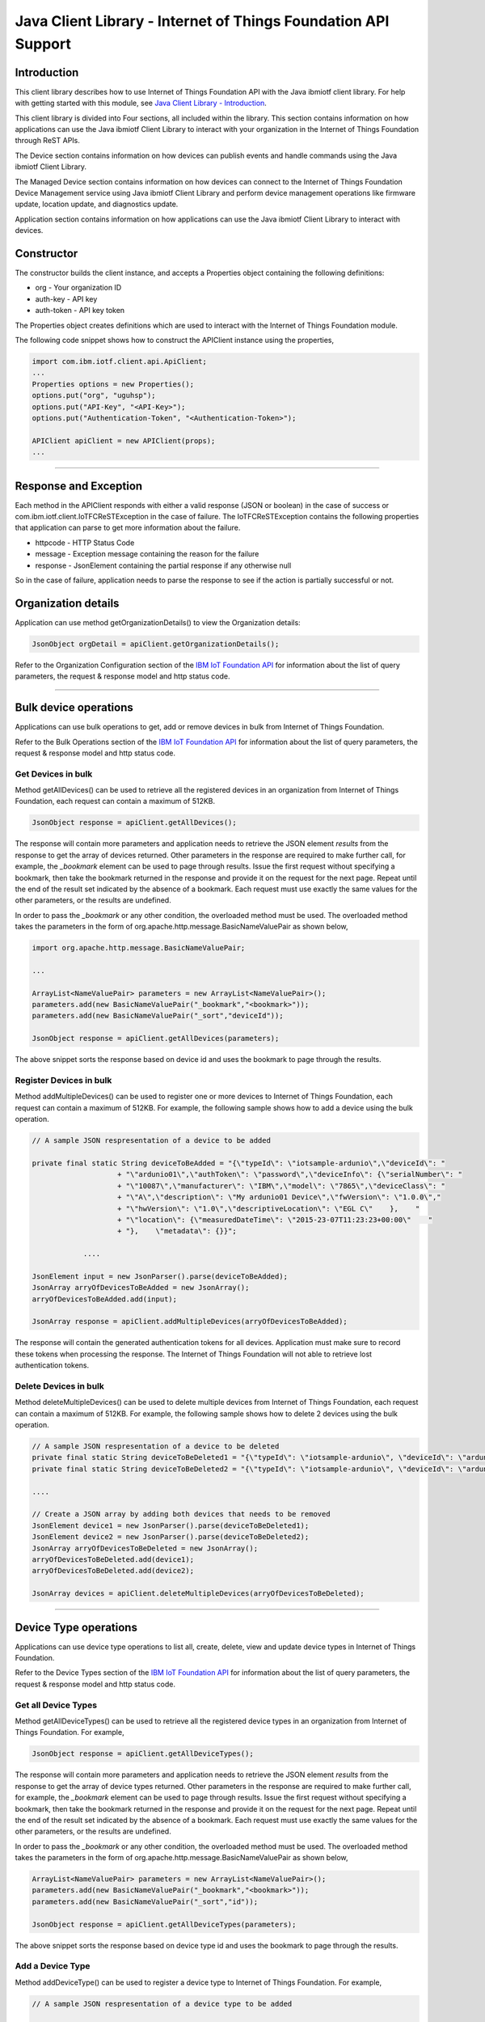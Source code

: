 ===============================================================
Java Client Library - Internet of Things Foundation API Support 
===============================================================
Introduction
-------------------------------------------------------------------------------

This client library describes how to use Internet of Things Foundation API with the Java ibmiotf client library. For help with getting started with this module, see `Java Client Library - Introduction <https://github.com/ibm-messaging/iot-java/blob/master/README.md>`__. 

This client library is divided into Four sections, all included within the library. This section contains information on how applications can use the Java ibmiotf Client Library to interact with your organization in the Internet of Things Foundation through ReST APIs.

The Device section contains information on how devices can publish events and handle commands using the Java ibmiotf Client Library. 

The Managed Device section contains information on how devices can connect to the Internet of Things Foundation Device Management service using Java ibmiotf Client Library and perform device management operations like firmware update, location update, and diagnostics update.

Application section contains information on how applications can use the Java ibmiotf Client Library to interact with devices.

Constructor
-------------------------------------------------------------------------------

The constructor builds the client instance, and accepts a Properties object containing the following definitions:

* org - Your organization ID
* auth-key - API key
* auth-token - API key token

The Properties object creates definitions which are used to interact with the Internet of Things Foundation module. 

The following code snippet shows how to construct the APIClient instance using the properties,

.. code:: java
    
    import com.ibm.iotf.client.api.ApiClient;
    ...
    Properties options = new Properties();
    options.put("org", "uguhsp");
    options.put("API-Key", "<API-Key>");
    options.put("Authentication-Token", "<Authentication-Token>");
    
    APIClient apiClient = new APIClient(props);
    ...

----

Response and Exception
----------------------

Each method in the APIClient responds with either a valid response (JSON or boolean) in the case of success or com.ibm.iotf.client.IoTFCReSTException in the case of failure. The IoTFCReSTException contains the following properties that application can parse to get more information about the failure.

* httpcode - HTTP Status Code
* message - Exception message containing the reason for the failure
* response - JsonElement containing the partial response if any otherwise null

So in the case of failure, application needs to parse the response to see if the action is partially successful or not.

Organization details
----------------------------------------------------

Application can use method getOrganizationDetails() to view the Organization details:

.. code:: java

    JsonObject orgDetail = apiClient.getOrganizationDetails();

Refer to the Organization Configuration section of the `IBM IoT Foundation API <https://docs.internetofthings.ibmcloud.com/swagger/v0002.html>`__ for information about the list of query parameters, the request & response model and http status code.

----

Bulk device operations
----------------------------------------------------

Applications can use bulk operations to get, add or remove devices in bulk from Internet of Things Foundation.

Refer to the Bulk Operations section of the `IBM IoT Foundation API <https://docs.internetofthings.ibmcloud.com/swagger/v0002.html>`__ for information about the list of query parameters, the request & response model and http status code.

Get Devices in bulk
~~~~~~~~~~~~~~~~~~~

Method getAllDevices() can be used to retrieve all the registered devices in an organization from Internet of Things Foundation, each request can contain a maximum of 512KB. 

.. code:: java

    JsonObject response = apiClient.getAllDevices();
    

The response will contain more parameters and application needs to retrieve the JSON element *results* from the response to get the array of devices returned. Other parameters in the response are required to make further call, for example, the *_bookmark* element can be used to page through results. Issue the first request without specifying a bookmark, then take the bookmark returned in the response and provide it on the request for the next page. Repeat until the end of the result set indicated by the absence of a bookmark. Each request must use exactly the same values for the other parameters, or the results are undefined.

In order to pass the *_bookmark* or any other condition, the overloaded method must be used. The overloaded method takes the parameters in the form of org.apache.http.message.BasicNameValuePair as shown below,

.. code:: java

    import org.apache.http.message.BasicNameValuePair;
    
    ...
    
    ArrayList<NameValuePair> parameters = new ArrayList<NameValuePair>();
    parameters.add(new BasicNameValuePair("_bookmark","<bookmark>"));
    parameters.add(new BasicNameValuePair("_sort","deviceId"));
    
    JsonObject response = apiClient.getAllDevices(parameters);
		
The above snippet sorts the response based on device id and uses the bookmark to page through the results.

Register Devices in bulk
~~~~~~~~~~~~~~~~~~~~~~~~

Method addMultipleDevices() can be used to register one or more devices to Internet of Things Foundation, each request can contain a maximum of 512KB. For example, the following sample shows how to add a device using the bulk operation.

.. code:: java

    // A sample JSON respresentation of a device to be added
    
    private final static String deviceToBeAdded = "{\"typeId\": \"iotsample-ardunio\",\"deviceId\": "
			+ "\"ardunio01\",\"authToken\": \"password\",\"deviceInfo\": {\"serialNumber\": "
			+ "\"10087\",\"manufacturer\": \"IBM\",\"model\": \"7865\",\"deviceClass\": "
			+ "\"A\",\"description\": \"My ardunio01 Device\",\"fwVersion\": \"1.0.0\","
			+ "\"hwVersion\": \"1.0\",\"descriptiveLocation\": \"EGL C\"    },    "
			+ "\"location\": {\"measuredDateTime\": \"2015-23-07T11:23:23+00:00\"    "
			+ "},    \"metadata\": {}}";
		
		....
		
    JsonElement input = new JsonParser().parse(deviceToBeAdded);
    JsonArray arryOfDevicesToBeAdded = new JsonArray();
    arryOfDevicesToBeAdded.add(input);
    
    JsonArray response = apiClient.addMultipleDevices(arryOfDevicesToBeAdded);
    
The response will contain the generated authentication tokens for all devices. Application must make sure to record these tokens when processing the response. The Internet of Things Foundation will not able to retrieve lost authentication tokens. 

Delete Devices in bulk
~~~~~~~~~~~~~~~~~~~~~~~~

Method deleteMultipleDevices() can be used to delete multiple devices from Internet of Things Foundation, each request can contain a maximum of 512KB. For example, the following sample shows how to delete 2 devices using the bulk operation.

.. code:: java

    // A sample JSON respresentation of a device to be deleted
    private final static String deviceToBeDeleted1 = "{\"typeId\": \"iotsample-ardunio\", \"deviceId\": \"ardunio01\"}";
    private final static String deviceToBeDeleted2 = "{\"typeId\": \"iotsample-ardunio\", \"deviceId\": \"ardunio02\"}";
    
    ....
    
    // Create a JSON array by adding both devices that needs to be removed
    JsonElement device1 = new JsonParser().parse(deviceToBeDeleted1);
    JsonElement device2 = new JsonParser().parse(deviceToBeDeleted2);
    JsonArray arryOfDevicesToBeDeleted = new JsonArray();
    arryOfDevicesToBeDeleted.add(device1);
    arryOfDevicesToBeDeleted.add(device2);
    
    JsonArray devices = apiClient.deleteMultipleDevices(arryOfDevicesToBeDeleted);
	
----

Device Type operations
----------------------------------------------------

Applications can use device type operations to list all, create, delete, view and update device types in Internet of Things Foundation.

Refer to the Device Types section of the `IBM IoT Foundation API <https://docs.internetofthings.ibmcloud.com/swagger/v0002.html>`__ for information about the list of query parameters, the request & response model and http status code.

Get all Device Types
~~~~~~~~~~~~~~~~~~~~~~~~

Method getAllDeviceTypes() can be used to retrieve all the registered device types in an organization from Internet of Things Foundation. For example,

.. code:: java

    JsonObject response = apiClient.getAllDeviceTypes();
    
The response will contain more parameters and application needs to retrieve the JSON element *results* from the response to get the array of device types returned. Other parameters in the response are required to make further call, for example, the *_bookmark* element can be used to page through results. Issue the first request without specifying a bookmark, then take the bookmark returned in the response and provide it on the request for the next page. Repeat until the end of the result set indicated by the absence of a bookmark. Each request must use exactly the same values for the other parameters, or the results are undefined.

In order to pass the *_bookmark* or any other condition, the overloaded method must be used. The overloaded method takes the parameters in the form of org.apache.http.message.BasicNameValuePair as shown below,

.. code:: java

    ArrayList<NameValuePair> parameters = new ArrayList<NameValuePair>();
    parameters.add(new BasicNameValuePair("_bookmark","<bookmark>"));
    parameters.add(new BasicNameValuePair("_sort","id"));
    
    JsonObject response = apiClient.getAllDeviceTypes(parameters);
		
The above snippet sorts the response based on device type id and uses the bookmark to page through the results.

Add a Device Type
~~~~~~~~~~~~~~~~~~~~~~~~

Method addDeviceType() can be used to register a device type to Internet of Things Foundation. For example,

.. code:: java

    // A sample JSON respresentation of a device type to be added
    
    private final static String deviceTypeToBeAdded = "{\"id\": \"iotsample-ardunio\",\"description\": "
			+ "\"iotsample-ardunio\",\"deviceInfo\": {\"fwVersion\": \"1.0.0\",\"hwVersion\": \"1.0\"},\"metadata\": {}}";
    
    ....
		
    JsonElement type = new JsonParser().parse(deviceTypeToBeAdded);
    JsonObject response = apiClient.addDeviceType(type);
    
Application can use a overloaded method that accepts more parameters to add a device type. For example,

.. code:: java

    // JSON representation of DeviceInfo and Metadata
    private final static String deviceInfoToBeAdded = "{\"fwVersion\": \"1.0.0\",\"hwVersion\": \"1.0\"}";
    private final static String metaDataToBeAdded = "{\"hello\": \"I'm metadata\"}";

    ....
    
    JsonParser parser = new JsonParser();
    JsonElement deviceInfo = parser.parse(deviceInfoToBeAdded);
    JsonElement metadata = parser.parse(metaDataToBeAdded);
    JsonObject response = apiClient.addDeviceType("iotsample-ardunio", "sample description", deviceInfo, metadata);
    
Delete a Device Type
~~~~~~~~~~~~~~~~~~~~~~~~

Method deleteDeviceType() can be used to delete a device type from Internet of Things Foundation. For example,

.. code:: java

    boolean status = this.apiClient.deleteDeviceType("iotsample-ardunio");
    
Get a Device Type
~~~~~~~~~~~~~~~~~~~~~~~~

In order to retrieve information about a given device type, use the method getDeviceType() and pass the deviceTypeId as a parameter as shown below,

.. code:: java

    JsonObject response = this.apiClient.getDeviceType("iotsample-ardunio");
    
Update a Device Type
~~~~~~~~~~~~~~~~~~~~~~~~

Method updateDeviceType() can be used to modify one or more properties of a device type. The properties that needs to be modified should be passed in JSON format, For example, following sample shows how to update the *description* of a device type,

.. code:: java
    
    JsonObject json = new JsonObject();
    json.addProperty("description", "Hello, I'm updated description");
    JsonObject response = this.apiClient.updateDeviceType("iotsample-ardunio", json);

----

Device operations
----------------------------------------------------

Applications can use device operations to list, add, remove, view, update, view location and view management information of a device in Internet of Things Foundation.

Refer to the Device section of the `IBM IoT Foundation API <https://docs.internetofthings.ibmcloud.com/swagger/v0002.html>`__ for information about the list of query parameters, the request & response model and http status code.

Get Devices of a particular Device Type
~~~~~~~~~~~~~~~~~~~~~~~~~~~~~~~~~~~~~~~~~~~~~~~~

Method retrieveDevices() can be used to retrieve all the devices of a particular device type in an organization from Internet of Things Foundation. For example,

.. code:: java

    JsonObject response = apiClient.retrieveDevices("iotsample-ardunio");
    
The response will contain more parameters and application needs to retrieve the JSON element *results* from the response to get the array of devices returned. Other parameters in the response are required to make further call, for example, the *_bookmark* element can be used to page through results. Issue the first request without specifying a bookmark, then take the bookmark returned in the response and provide it on the request for the next page. Repeat until the end of the result set indicated by the absence of a bookmark. Each request must use exactly the same values for the other parameters, or the results are undefined.

In order to pass the *_bookmark* or any other condition, the overloaded method must be used. The overloaded method takes the parameters in the form of org.apache.http.message.BasicNameValuePair as shown below,

.. code:: java

    ArrayList<NameValuePair> parameters = new ArrayList<NameValuePair>();
    parameters.add(new BasicNameValuePair("_bookmark","<bookmark>"));
    parameters.add(new BasicNameValuePair("_sort","deviceId"));
    
    JsonObject response = apiClient.retrieveDevices("iotsample-ardunio", parameters);
		
The above snippet sorts the response based on device id and uses the bookmark to page through the results.

Add a Device
~~~~~~~~~~~~~~~~~~~~~~~

Method registerDevice() can be used to register a device to Internet of Things Foundation. For example,

.. code:: java

    // A sample JSON respresentation of different properties of a Device to be added
    
    private final static String locationToBeAdded = "{\"longitude\": 0, \"latitude\": 0, \"elevation\": "
			+ "0,\"measuredDateTime\": \"2015-23-07T11:23:23+00:00\"}";
	
    private final static String deviceInfoToBeAdded = "{\"serialNumber\": "
			+ "\"10087\",\"manufacturer\": \"IBM\",\"model\": \"7865\",\"deviceClass\": "
			+ "\"A\",\"description\": \"My ardunio01 Device\",\"fwVersion\": \"1.0.0\","
			+ "\"hwVersion\": \"1.0\",\"descriptiveLocation\": \"EGL C\"}";
    ....
		
    JsonParser parser = new JsonParser();
    JsonElement deviceInfo = parser.parse(deviceInfoToBeAdded);
    JsonElement location = parser.parse(locationToBeAdded);
    JsonObject response = this.apiClient.registerDevice(iotsample-ardunio, ardunio01, "Password", 
					deviceInfo, location, null);

Application can use a overloaded method that accepts entire device properties in one JSON element and registers the device,

.. code:: java

    JsonParser parser = new JsonParser();
    // deviceToBeAdded contains the JSON representation of device properties
    JsonElement input = parser.parse(deviceToBeAdded); 
    
    JsonObject response = apiClient.registerDevice(iotsample-ardunio, input);
    
Delete a Device
~~~~~~~~~~~~~~~~~~~~~~~~

Method deleteDevice() can be used to delete a device from Internet of Things Foundation. For example,

.. code:: java

    status = apiClient.deleteDevice("iotsample-ardunio", "ardunio01");
    
Get a Device
~~~~~~~~~~~~~~~~~~~~~~~~

Method getDevice() can be used to retrieve a device from Internet of Things Foundation. For example,

.. code:: java

    JsonObject response = apiClient.getDevice("iotsample-ardunio", "ardunio01");
    
Update a Device
~~~~~~~~~~~~~~~~~~~~~~~~

Method updateDevice() can be used to modify one or more properties of a device. The properties that needs to be modified should be passed in JSON format, For example, following sample shows how to update a device metadata,

.. code:: java
    
    JsonObject metadata = new JsonObject();
    metadata.addProperty("Hi", "Hello, I'm updated metadata");
    JsonObject updatedMetadata = new JsonObject();
    updatedMetadata.add("metadata", metadata);
    
    JsonObject response = apiClient.updateDevice("iotsample-ardunio", "ardunio01", updatedMetadata);

Get Location Information
~~~~~~~~~~~~~~~~~~~~~~~~~~~~~~~~~~~~~~~~~~~~~~~~

Method getDeviceLocation() can be used to get the location information of a device. For example, 

.. code:: java
    
    JsonObject response = apiClient.getDeviceLocation("iotsample-ardunio", "ardunio01");

Update Location Information
~~~~~~~~~~~~~~~~~~~~~~~~~~~~~~~~~~~~~~~~~~~~~~~~

Method updateDeviceLocation() can be used to modify the location information for a device. If no date is supplied, the entry is added with the current date and time. For example,

.. code:: java
    
    private final static String newlocationToBeAdded = "{\"longitude\": 10, \"latitude\": 20, \"elevation\": 0}";
    
    ...
    
    JsonElement newLocation = new JsonParser().parse(newlocationToBeAdded);
    JsonObject response = apiClient.updateDeviceLocation("iotsample-ardunio", "ardunio01", newLocation);

Get Device Management Information
~~~~~~~~~~~~~~~~~~~~~~~~~~~~~~~~~~~~~~~~~~~~~~~~

Method getDeviceManagementInformation() can be used to get the device management information for a device. For example, 

.. code:: java
    
    JsonObject response = apiClient.getDeviceManagementInformation("iotsample-ardunio", "ardunio01");

----

Device diagnostic operations
----------------------------------------------------

Applications can use Device diagnostic operations to clear logs, retrieve logs, add log information, delete logs, get specific log, clear error codes, get device error codes and add an error code to Internet of Things Foundation.

Refer to the Device Diagnostics section of the `IBM IoT Foundation API <https://docs.internetofthings.ibmcloud.com/swagger/v0002.html>`__ for information about the list of query parameters, the request & response model and http status code.

Get Diagnostic logs
~~~~~~~~~~~~~~~~~~~~~~

Method getAllDiagnosticLogs() can be used to get all diagnostic logs of the device. For example,

.. code:: java

    JsonArray response = apiClient.getAllDiagnosticLogs(iotsample-ardunio, ardunio01);
    
Clear Diagnostic logs 
~~~~~~~~~~~~~~~~~~~~~~

Method clearAllDiagnosticLogs() can be used to clear the diagnostic logs of the device. For example,

.. code:: java

    boolean status = apiClient.clearAllDiagnosticLogs(iotsample-ardunio, ardunio01);
    
Add a Diagnostic log
~~~~~~~~~~~~~~~~~~~~~~

Method addDiagnosticLog() can be used to add an entry in the log of diagnostic information for the device. The log may be pruned as the new entry is added. If no date is supplied, the entry is added with the current date and time. For example,

.. code:: java

    private static final String logToBeAdded = "{\"message\": \"Sample log\",\"severity\": 0,\"data\": "
			+ "\"sample data\",\"timestamp\": \"2015-10-24T04:17:23.889Z\"}";

    ....
    
    JsonParser parser = new JsonParser();
    JsonElement log = parser.parse(logToBeAdded);
    boolean status = this.apiClient.addDiagnosticLog(DEVICE_TYPE, DEVICE_ID, log);

Get a Diagnostic log
~~~~~~~~~~~~~~~~~~~~~~~~~~

Method getDiagnosticLog() can be used to retrieve a diagnostic log based on the log id. For example,

.. code:: java

    JsonObject log = apiClient.getDiagnosticLog(iotsample-ardunio, ardunio01, "<logid>");
    
Delete a Diagnostic log
~~~~~~~~~~~~~~~~~~~~~~~~~~

Method deleteDiagnosticLog() can be used to delete a diagnostic log based on the log id. For example,

.. code:: java

    boolean status = apiClient.deleteDiagnosticLog(iotsample-ardunio, ardunio01, "<logid>");
    

Clear Diagnostic ErrorCodes
~~~~~~~~~~~~~~~~~~~~~~~~~~~~~

Method clearAllDiagnosticErrorCodes() can be used to clear the list of error codes of the device. The list is replaced with a single error code of zero. For example,

.. code:: java

    boolean status = apiClient.clearAllDiagnosticErrorCodes(iotsample-ardunio, ardunio01);
    
Get Diagnostic ErrorCodes
~~~~~~~~~~~~~~~~~~~~~~~~~~~

Method getAllDiagnosticErrorCodes() can be used to retrieve all diagnostic ErrorCodes of the device. For example,

.. code:: java

    JsonArray response = apiClient.getAllDiagnosticErrorCodes(iotsample-ardunio, ardunio01);

Add a Diagnostic ErrorCode
~~~~~~~~~~~~~~~~~~~~~~~~~~~~~~~

Method addDiagnosticErrorCode() can be used to add an error code to the list of error codes for the device. The list may be pruned as the new entry is added. For example,

.. code:: java

    boolean status = this.apiClient.addDiagnosticErrorCode(iotsample-ardunio, ardunio01, 10, new Date());

An overloaded method can be used to add rhe error code in JSON format as well,

.. code:: java

    private static final String errorcodeToBeAdded = "{\"errorCode\": 100,\"timestamp\": "
			+ "\"2015-10-24T04:17:23.892Z\"}";
	
    JsonParser parser = new JsonParser();
    JsonElement errorcode = parser.parse(errorcodeToBeAdded);
    boolean status = this.apiClient.addDiagnosticErrorCode(iotsample-ardunio, ardunio01, errorcode);

----

Connection problem determination
----------------------------------

Method getDeviceConnectionLogs() can be used to list connection log events for a device to aid in diagnosing connectivity problems. The entries record successful connection, unsuccessful connection attempts, intentional disconnection and server-initiated disconnection.

.. code:: java

    JsonArray response = apiClient.getDeviceConnectionLogs(iotsample-ardunio, ardunio01);

Refer to the Problem Determination section of the `IBM IoT Foundation API <https://docs.internetofthings.ibmcloud.com/swagger/v0002.html>`__ for information about the list of query parameters, the request & response model and http status code.

----

Historical Event Retrieval
----------------------------------
Application can use this operation to view events from all devices, view events from a device type or to view events for a specific device.

Refer to the Historical Event Retrieval section of the `IBM IoT Foundation API <https://docs.internetofthings.ibmcloud.com/swagger/v0002.html>`__ for information about the list of query parameters, the request & response model and http status code.

View events from all devices
~~~~~~~~~~~~~~~~~~~~~~~~~~~~~~~

Method getHistoricalEvents() can be used to view events across all devices registered to the organization.

.. code:: java

    JsonElement response = apiClient.getHistoricalEvents();

The response will contain more parameters and application needs to retrieve the JSON element *events* from the response to get the array of events returned. Other parameters in the response are required to make further call, for example, the *_bookmark* element can be used to page through results. Issue the first request without specifying a bookmark, then take the bookmark returned in the response and provide it on the request for the next page. Repeat until the end of the result set indicated by the absence of a bookmark. Each request must use exactly the same values for the other parameters, or the results are undefined.

In order to pass the *_bookmark* or any other condition, the overloaded method must be used. The overloaded method takes the parameters in the form of org.apache.http.message.BasicNameValuePair as shown below,

.. code:: java

    parameters.add(new BasicNameValuePair("evt_type", "blink"));
    parameters.add(new BasicNameValuePair("start", "1445420849839"));
    
    JsonElement response = this.apiClient.getHistoricalEvents(parameters);

The above snippet returns the events which are of type *blink* and received after time *1445420849839*.

View events from a device type
~~~~~~~~~~~~~~~~~~~~~~~~~~~~~~~

Method getHistoricalEvents() can be used to view events from all the devices of a particular device type. 

.. code:: java

    JsonElement response = this.apiClient.getHistoricalEvents(iotsample-ardunio);

The response will contain more parameters and application needs to retrieve the JSON element *events* from the response to get the array of events returned. As mentioned in the *view events from all devices* section, the overloaded method can be used to control the output.

.. code:: java

    parameters.add(new BasicNameValuePair("evt_type", "blink"));
    parameters.add(new BasicNameValuePair("summarize", "{cpu,mem}"));
    parameters.add(new BasicNameValuePair("summarize_type", "avg"));
    
    JsonElement response = this.apiClient.getHistoricalEvents("iotsample-ardunio", parameters);
			
The above snippet returns the events which are of device type *iotsample-ardunio*, event type *blink* and aggregates the fields *cpu* & *mem* and computes the average.

View events from a device
~~~~~~~~~~~~~~~~~~~~~~~~~~~~~~~

Method getHistoricalEvents() can be used to view events from a specific device.

.. code:: java

    JsonElement response = this.apiClient.getHistoricalEvents(iotsample-ardunio, ardunio01);

The response will contain more parameters and application needs to retrieve the JSON element *events* from the response to get the array of events returned. As mentioned in the *view events from all devices* section, the overloaded method can be used to control the output.

.. code:: java

    parameters.add(new BasicNameValuePair("evt_type", "blink"));
    parameters.add(new BasicNameValuePair("summarize", "{cpu,mem}"));
    parameters.add(new BasicNameValuePair("summarize_type", "avg"));
    
    JsonElement response = apiClient.getHistoricalEvents("iotsample-ardunio", "ardunio01", parameters);
			
The above snippet returns the events which are of device *ardunio01*, event type *blink* and aggregates the fields *cpu* & *mem* and computes the average.

----

Device Management request operations
----------------------------------------------------

Applications can use the device management operations to list all device management requests, initiate a request, clear request status, get details of a request, get list of request statuses for each affected device and get request status for a specific device.

Refer to the Device Management Requests section of the `IBM IoT Foundation API <https://docs.internetofthings.ibmcloud.com/swagger/v0002.html>`__ for information about the list of query parameters, the request & response model and http status code.

Get all Device management requests
~~~~~~~~~~~~~~~~~~~~~~~~~~~~~~~~~~~~~~~~~~~~~~~~

Method getAllDeviceManagementRequests() can be used to retrieve the list of device management requests, which can be in progress or recently completed. For example,

.. code:: java

    JsonObject response = apiClient.getAllDeviceManagementRequests();
    
The response will contain more parameters and application needs to retrieve the JSON element *results* from the response to get the array of device management requests. Other parameters in the response are required to make further call, for example, the *_bookmark* element can be used to page through results. Issue the first request without specifying a bookmark, then take the bookmark returned in the response and provide it on the request for the next page. Repeat until the end of the result set indicated by the absence of a bookmark. Each request must use exactly the same values for the other parameters, or the results are undefined.

In order to pass the *_bookmark* or any other condition, the overloaded method must be used. The overloaded method takes the parameters in the form of org.apache.http.message.BasicNameValuePair as shown below,

.. code:: java

    ArrayList<NameValuePair> parameters = new ArrayList<NameValuePair>();
    parameters.add(new BasicNameValuePair("_bookmark","<bookmark>"));
    
    JsonObject response = apiClient.getAllDeviceManagementRequests(parameters);
		
The above snippet uses the bookmark to page through the results.

Initiate a Device management request
~~~~~~~~~~~~~~~~~~~~~~~~~~~~~~~~~~~~~~~~~~~~~~~~

Method initiateDeviceManagementRequest() can be used to initiate a device management request, such as reboot. For example,

.. code:: java

    // Json representation of a reboot request
    private static final String rebootRequestToBeInitiated = "{\"action\": \"device/reboot\","
			+ "\"devices\": [ {\"typeId\": \"iotsample-ardunio\","
			+ "\"deviceId\": \"ardunio01\"}]}";
    ....
    
    JsonObject reboot = (JsonObject) new JsonParser().parse(rebootRequestToBeInitiated);
    boolean response = this.apiClient.initiateDeviceManagementRequest(reboot);

The above snippet triggers a reboot request on device *ardunio01*. Similarly use the following JSON message to initiate a firmware download request,

.. code:: js

    {
	"action": "firmware/download",
	"parameters": [
	{
	    "name": "version",
	    "value": "<Firmware Version>"
	},
	{
	    "name": "name",
	    "value": "<Firmware Name>"
	},
	{
	    "name": "verifier",
            "value": "<MD5 checksum to verify the firmware image>"
	},
	{
	    "name": "uri",
	    "value": "<URL location from where the firmware to be download>"
	}
	],
	"devices": [
	{
	    "typeId": "iotsample-ardunio",
	    "deviceId": "ardunio01"
	}
	]
    }
    
And use the following JSON message to initiate a firmware update request on *ardunio01*,

.. code:: js

    {
 	"action": "firmware/update",
 	"devices": [
 	{
 	    "typeId": "iotsample-ardunio",
 	    "deviceId": "ardunio01"
 	}
 	]
    }

Refer to `this recipe <https://developer.ibm.com/recipes/tutorials/connect-raspberry-pi-as-managed-device-to-ibm-iot-foundation/>`__ to know more about how to update a service on Raspberry Pi using this ibmiotf Java Client Library.

Delete a Device management request
~~~~~~~~~~~~~~~~~~~~~~~~~~~~~~~~~~~~~~~~~~~~~~~~

Method deleteDeviceManagementRequest() can be used to clear the status of a device management request. Application can use this operation to clear the status of a completed request, or an in-progress request which may never complete due to a problem. For example,

.. code:: java

    // Pass the Request ID of a device management request
    boolean status = this.apiClient.deleteDeviceManagementRequest("id");
    
Get details of a Device management request
~~~~~~~~~~~~~~~~~~~~~~~~~~~~~~~~~~~~~~~~~~~~~~~~

Method getDeviceManagementRequest() can be used to get the details of the device management request. For example,

.. code:: java

    // Pass the Request ID of a device management request
    JsonObject details = this.apiClient.getDeviceManagementRequest("id");
    

Get status of a Device management request
~~~~~~~~~~~~~~~~~~~~~~~~~~~~~~~~~~~~~~~~~~~~~~~~

Method getDeviceManagementRequestStatus() can be used to get a list of device management request device statuses. For example,

.. code:: java

    // Pass the Request ID of a device management request
    JsonObject details = apiClient.getDeviceManagementRequestStatus(id);

The response will contain more parameters and application needs to retrieve the JSON element *results* from the response to get the array of device statuses returned. Each row contains the status of the action whether the action is successful or not. The status is returned as integer and will contain one of the following possible values,

* Success
* In progress
* Failure
* Time out

Other parameters in the response are required to make further call, for example, the *_bookmark* element can be used to page through results. Issue the first request without specifying a bookmark, then take the bookmark returned in the response and provide it on the request for the next page. Repeat until the end of the result set indicated by the absence of a bookmark. Each request must use exactly the same values for the other parameters, or the results are undefined.

In order to pass the *_bookmark* or any other condition, the overloaded method must be used. The overloaded method takes the parameters in the form of org.apache.http.message.BasicNameValuePair as shown below,

.. code:: java

    ArrayList<NameValuePair> parameters = new ArrayList<NameValuePair>();
    parameters.add(new BasicNameValuePair("_bookmark","<bookmark>"));
    
    // Pass the Request ID of a device management request
    JsonObject details = apiClient.getDeviceManagementRequestStatus(id, parameters);

The above snippet uses the bookmark to page through the results.

Get status of a Device management request by Device
~~~~~~~~~~~~~~~~~~~~~~~~~~~~~~~~~~~~~~~~~~~~~~~~~~~

Method getDeviceManagementRequestStatusByDevice() can be used to get an individual device management request device status. For example,

.. code:: java

    // Pass the Request ID of a device management request along with Device type & Id
    JsonObject response = apiClient.getDeviceManagementRequestStatusByDevice(id, iotsample-ardunio, ardunio01);

----

Usage management
----------------------------------------------------

Applications can use the usage management operations to retrieve the number of active devices over a period of time, retrieve amount of storage used by historical event data, retrieve total amount of data used.

Refer to the Usage management section of the `IBM IoT Foundation API <https://docs.internetofthings.ibmcloud.com/swagger/v0002.html>`__ for information about the list of query parameters, the request & response model and http status code.

Get active devices
~~~~~~~~~~~~~~~~~~~~~~~~~~~~~~~~~~~~~~~~~~~~~~~~

Method getActiveDevices() can be used to retrieve the number of active devices over a period of time. For example,

.. code:: java
    
    String start = "2015-09-01";
    String end = "2015-10-01";
    JsonElement response = this.apiClient.getActiveDevices(start, end, true);

The above snippet returns the devices that are active between 2015-09-01 and 2015-10-01 with a daily breakdown.

Get Historical data usage
~~~~~~~~~~~~~~~~~~~~~~~~~~~~~~~~~~~~~~~~~~~~~~~~

Method getHistoricalDataUsage() can be used to retrieve the amount of storage being used by historical event data for a specified period of time. For example,

.. code:: java
    
    String start = "2015-09-01";
    String end = "2015-10-01";
    JsonElement response = this.apiClient.getHistoricalDataUsage(start, end, false);

The above snippet returns the amount of storage being used by historical event data between 2015-09-01 and 2015-10-01 without a daily breakdown.

Get data traffic
~~~~~~~~~~~~~~~~~~~~~~~~~~~~~~~~~~~~~~~~~~~~~~~~

Method getDataTraffic() can be used to retrieve the amount of data used for a specified period of time. For example,

.. code:: java
    
    String start = "2015-09-01";
    String end = "2015-10-01";
    JsonElement response = this.apiClient.getDataTraffic(start, end, false);

The above snippet returns the amount of data traffic between 2015-09-01 and 2015-10-01 but without a daily breakdown.

----

Service status
----------------------------------------------------

Method getServiceStatus() can be used to retrieve the organization-specific status of each of the services offered by the Internet of Things Foundation. 

.. code:: java
    
    JsonElement response = this.apiClient.getServiceStatus();

Refer to the Service status section of the `IBM IoT Foundation API <https://docs.internetofthings.ibmcloud.com/swagger/v0002.html>`__ for information about the response model and http status code.

----

Examples
-------------
* `SampleBulkAPIOperations <https://github.com/ibm-messaging/iot-java/blob/master/samples/iotfdeviceclient/src/com/ibm/iotf/sample/client/application/api/SampleBulkAPIOperations.java>`__ - Sample that showcases how to get, add or remove devices in bulk from Internet of Things Foundation.
* `SampleDeviceTypeAPIOperations <https://github.com/ibm-messaging/iot-java/blob/master/samples/iotfdeviceclient/src/com/ibm/iotf/sample/client/application/api/SampleDeviceTypeAPIOperations.java>`__ - Sample that showcases various Device Type API operations like list all, create, delete, view and update device types in Internet of Things Foundation.
* `SampleDeviceAPIOperations <https://github.com/ibm-messaging/iot-java/blob/master/samples/iotfdeviceclient/src/com/ibm/iotf/sample/client/application/api/SampleDeviceAPIOperations.java>`__ - A sample that showcases various Device operations like list, add, remove, view, update, view location and view management information of a device in Internet of Things Foundation.
* `SampleDeviceDiagnosticsAPIOperations <https://github.com/ibm-messaging/iot-java/blob/master/samples/iotfdeviceclient/src/com/ibm/iotf/sample/client/application/api/SampleDeviceDiagnosticsAPIOperations.java>`__ - A sample that showcases various Device Diagnostic operations like clear logs, retrieve logs, add log information, delete logs, get specific log, clear error codes, get device error codes and add an error code to Internet of Things Foundation.
* `SampleHistorianAPIOperations <https://github.com/ibm-messaging/iot-java/blob/master/samples/iotfdeviceclient/src/com/ibm/iotf/sample/client/application/api/SampleHistorianAPIOperations.java>`__ - A sample that showcases how to retrieve historical events from Internet of Things Foundation.
* `SampleDeviceManagementAPIOperations <https://github.com/ibm-messaging/iot-java/blob/master/samples/iotfdeviceclient/src/com/ibm/iotf/sample/client/application/api/SampleDeviceManagementAPIOperations.java>`__ - A sample that showcases various device management request operations that can be performed on Internet of Things Foundation.
* `SampleUsageManagementAPIOperations <https://github.com/ibm-messaging/iot-java/blob/master/samples/iotfdeviceclient/src/com/ibm/iotf/sample/client/application/api/SampleUsageManagementAPIOperations.java>`__ - A sample that showcases various Usage management operations that can be performed on Internet of Things Foundation.

